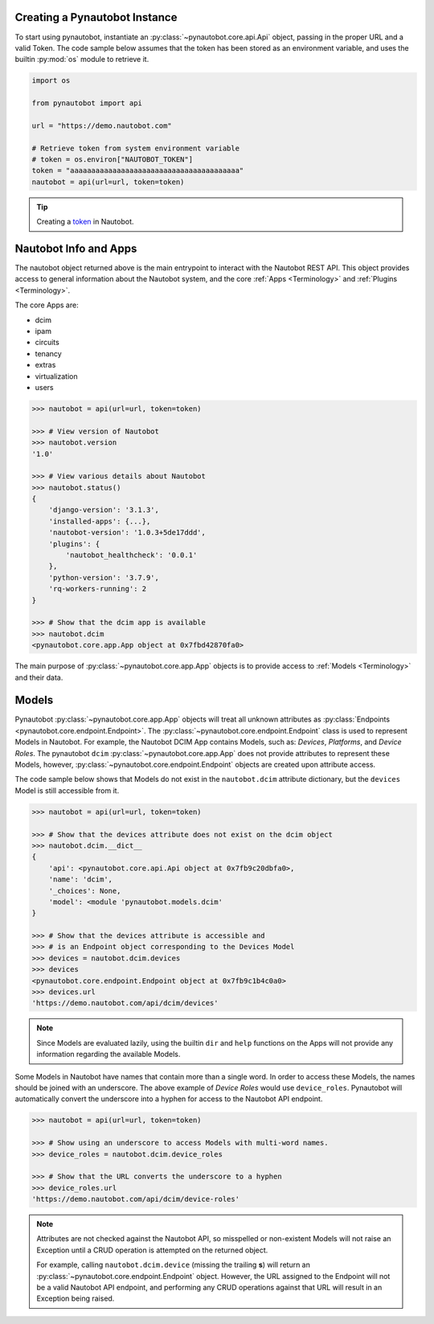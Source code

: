 Creating a Pynautobot Instance
==============================

To start using pynautobot, instantiate an :py:class:`~pynautobot.core.api.Api` object,
passing in the proper URL and a valid Token.
The code sample below assumes that the token has been stored as an environment variable,
and uses the builtin :py:mod:`os` module to retrieve it.

.. code-block:: python

    import os

    from pynautobot import api

    url = "https://demo.nautobot.com"

    # Retrieve token from system environment variable
    # token = os.environ["NAUTOBOT_TOKEN"]
    token = "aaaaaaaaaaaaaaaaaaaaaaaaaaaaaaaaaaaaaaaa"
    nautobot = api(url=url, token=token)

.. tip::

   Creating a `token <https://nautobot.readthedocs.io/en/latest/rest-api/authentication/>`_ in Nautobot.


Nautobot Info and Apps
======================

The nautobot object returned above is the main entrypoint to interact with the Nautobot REST API.
This object provides access to general information about the Nautobot system,
and the core :ref:`Apps <Terminology>` and :ref:`Plugins <Terminology>`.

The core Apps are:

* dcim
* ipam
* circuits
* tenancy
* extras
* virtualization
* users

.. code-block:: python

    >>> nautobot = api(url=url, token=token)

    >>> # View version of Nautobot
    >>> nautobot.version
    '1.0'

    >>> # View various details about Nautobot
    >>> nautobot.status()
    {
        'django-version': '3.1.3',
        'installed-apps': {...},
        'nautobot-version': '1.0.3+5de17ddd',
        'plugins': {
            'nautobot_healthcheck': '0.0.1'
        },
        'python-version': '3.7.9',
        'rq-workers-running': 2
    }

    >>> # Show that the dcim app is available
    >>> nautobot.dcim
    <pynautobot.core.app.App object at 0x7fbd42870fa0>

The main purpose of :py:class:`~pynautobot.core.app.App` objects is to provide access
to :ref:`Models <Terminology>` and their data.


Models
======

Pynautobot :py:class:`~pynautobot.core.app.App` objects will treat all unknown attributes
as :py:class:`Endpoints <pynautobot.core.endpoint.Endpoint>`.
The :py:class:`~pynautobot.core.endpoint.Endpoint` class is used to represent Models in Nautobot.
For example, the Nautobot DCIM App contains Models, such as: *Devices*, *Platforms*, and *Device Roles*.
The pynautobot ``dcim`` :py:class:`~pynautobot.core.app.App` does not provide attributes to represent these Models,
however, :py:class:`~pynautobot.core.endpoint.Endpoint` objects are created upon attribute access.

The code sample below shows that Models do not exist in the ``nautobot.dcim`` attribute dictionary,
but the ``devices`` Model is still accessible from it.

.. code-block:: python

    >>> nautobot = api(url=url, token=token)

    >>> # Show that the devices attribute does not exist on the dcim object
    >>> nautobot.dcim.__dict__
    {
        'api': <pynautobot.core.api.Api object at 0x7fb9c20dbfa0>,
        'name': 'dcim',
        '_choices': None,
        'model': <module 'pynautobot.models.dcim'
    }

    >>> # Show that the devices attribute is accessible and
    >>> # is an Endpoint object corresponding to the Devices Model
    >>> devices = nautobot.dcim.devices
    >>> devices
    <pynautobot.core.endpoint.Endpoint object at 0x7fb9c1b4c0a0>
    >>> devices.url
    'https://demo.nautobot.com/api/dcim/devices'

.. note::

   Since Models are evaluated lazily, using the builtin ``dir`` and ``help`` functions
   on the Apps will not provide any information regarding the available Models.

Some Models in Nautobot have names that contain more than a single word.
In order to access these Models, the names should be joined with an underscore.
The above example of *Device Roles* would use ``device_roles``.
Pynautobot will automatically convert the underscore into a hyphen for access to the Nautobot API endpoint.

.. code-block:: python

    >>> nautobot = api(url=url, token=token)

    >>> # Show using an underscore to access Models with multi-word names.
    >>> device_roles = nautobot.dcim.device_roles

    >>> # Show that the URL converts the underscore to a hyphen
    >>> device_roles.url
    'https://demo.nautobot.com/api/dcim/device-roles'

.. note::

   Attributes are not checked against the Nautobot API,
   so misspelled or non-existent Models will not raise an Exception
   until a CRUD operation is attempted on the returned object.

   For example, calling ``nautobot.dcim.device`` (missing the trailing **s**)
   will return an :py:class:`~pynautobot.core.endpoint.Endpoint` object.
   However, the URL assigned to the Endpoint will not be a valid Nautobot API endpoint,
   and performing any CRUD operations against that URL will result in an Exception being raised.
